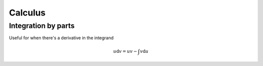Calculus
========

Integration by parts
--------------------
Useful for when there's a derivative in the integrand

.. math::
    u \text{d}v = uv - \int v \text{d}u